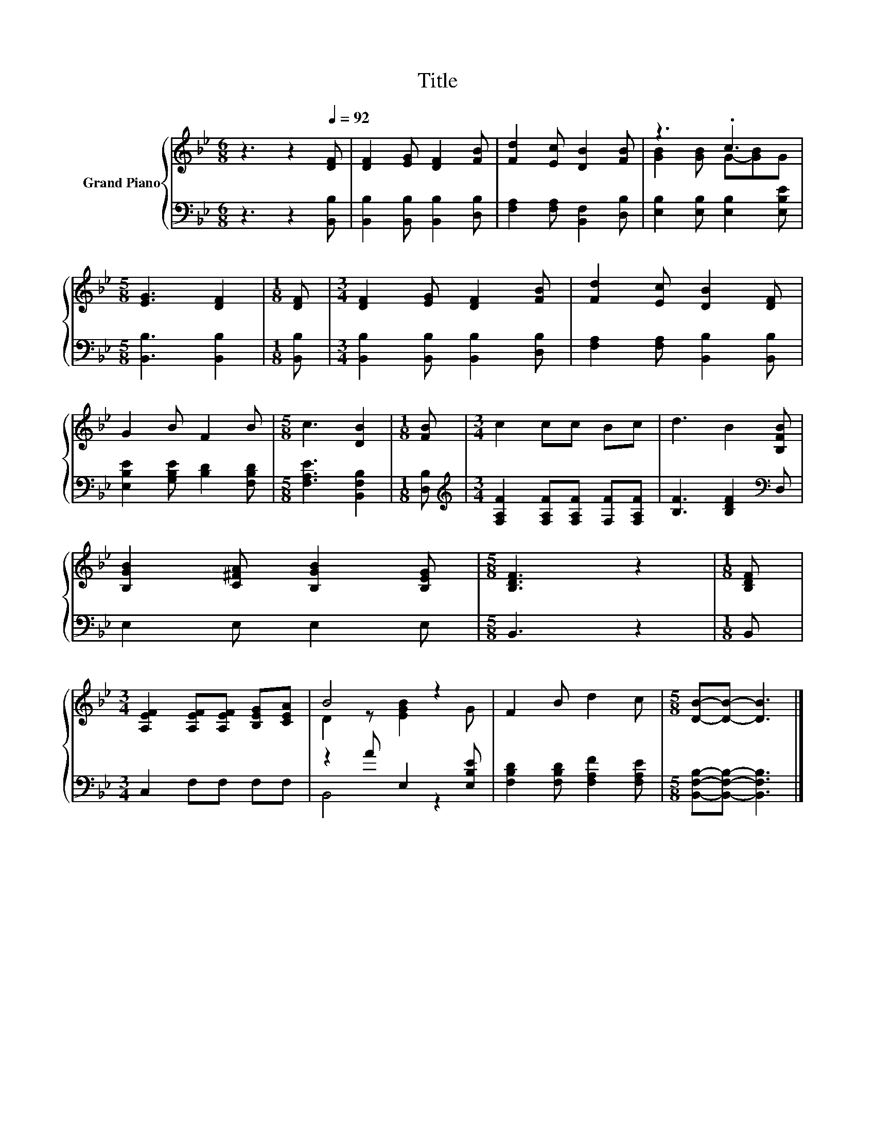 X:1
T:Title
%%score { ( 1 3 ) | ( 2 4 ) }
L:1/8
M:6/8
K:Bb
V:1 treble nm="Grand Piano"
V:3 treble 
V:2 bass 
V:4 bass 
V:1
 z3 z2[Q:1/4=92] [DF] | [DF]2 [EG] [DF]2 [FB] | [Fd]2 [Ec] [DB]2 [FB] | z3 .c3 | %4
[M:5/8] [EG]3 [DF]2 |[M:1/8] [DF] |[M:3/4] [DF]2 [EG] [DF]2 [FB] | [Fd]2 [Ec] [DB]2 [DF] | %8
 G2 B F2 B |[M:5/8] c3 [DB]2 |[M:1/8] [FB] |[M:3/4] c2 cc Bc | d3 B2 [B,FB] | %13
 [B,GB]2 [C^FA] [B,GB]2 [B,EG] |[M:5/8] [B,DF]3 z2 |[M:1/8] [B,DF] | %16
[M:3/4] [A,EF]2 [A,EF][A,EF] [B,EG][CEA] | B4 z2 | F2 B d2 c |[M:5/8] [DB]-[DB]- [DB]3 |] %20
V:2
 z3 z2 [B,,B,] | [B,,B,]2 [B,,B,] [B,,B,]2 [D,B,] | [F,A,]2 [F,A,] [B,,F,]2 [D,B,] | %3
 [E,B,]2 [E,B,] [E,B,]2 [E,B,E] |[M:5/8] [B,,B,]3 [B,,B,]2 |[M:1/8] [B,,B,] | %6
[M:3/4] [B,,B,]2 [B,,B,] [B,,B,]2 [D,B,] | [F,A,]2 [F,A,] [B,,B,]2 [B,,B,] | %8
 [E,B,E]2 [G,B,E] [B,D]2 [F,B,D] |[M:5/8] [F,A,E]3 [B,,F,B,]2 |[M:1/8] [D,B,] | %11
[M:3/4][K:treble] [F,A,F]2 [F,A,F][F,A,F] [F,F][F,A,F] | [B,F]3 [B,DF]2[K:bass] D, | %13
 E,2 E, E,2 E, |[M:5/8] B,,3 z2 |[M:1/8] B,, |[M:3/4] C,2 F,F, F,F, | z2 A E,2 [E,B,E] | %18
 [F,B,D]2 [F,B,D] [F,A,F]2 [F,A,E] |[M:5/8] [B,,F,B,]-[B,,F,B,]- [B,,F,B,]3 |] %20
V:3
 x6 | x6 | x6 | [GB]2 [GB] G-[GB]G |[M:5/8] x5 |[M:1/8] x |[M:3/4] x6 | x6 | x6 |[M:5/8] x5 | %10
[M:1/8] x |[M:3/4] x6 | x6 | x6 |[M:5/8] x5 |[M:1/8] x |[M:3/4] x6 | D2 z [EGB]2 G | x6 | %19
[M:5/8] x5 |] %20
V:4
 x6 | x6 | x6 | x6 |[M:5/8] x5 |[M:1/8] x |[M:3/4] x6 | x6 | x6 |[M:5/8] x5 |[M:1/8] x | %11
[M:3/4][K:treble] x6 | x5[K:bass] x | x6 |[M:5/8] x5 |[M:1/8] x |[M:3/4] x6 | B,,4 z2 | x6 | %19
[M:5/8] x5 |] %20

